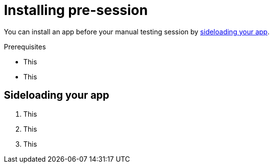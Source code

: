 = Installing pre-session
:navtitle: Installing pre-session

You can install an app before your manual testing session by xref:_sideloading_your_app[sideloading your app].

.Prerequisites
* This
* This

[#_sideloading_your_app]
== Sideloading your app

1. This
2. This
3. This
